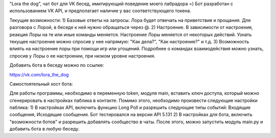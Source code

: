 "Lora the dog", чат бот для VK бесед, имитирующий поведение моего лабрадора =)
Бот разработан с использованием VK API, и предполагает наличие у вас соответствующего токена. 

Текущие возможности:
1) Базовые ответы на запросы. Лора будет отвечать на приветствия и прощания. Для разговора с Лорой, в беседе к ней нужно обращаться через @.
2) Настроение. В зависимости от настроения, реакция Лоры на те или иные команды меняется. Настроение Лоры меняется от некоторых действий. Узнать текущее настроение можно спросив у нее напрямую: "Как дела?", "Как настроение?" и т.д.
3) Возможность влиять на настроение лоры при помощи игр или угощений. Подробнее о командах взаимодействия можно узнать, спросив у Лоры о ее настроении, при низком уровне настроения.

Добавить бота в беседу можно по ссылке:

https://vk.com/lora_the_dog

Самостоятельный хост бота:

Для работы программы, необходимо в переменную token, модуля main, вставить ключ доступа, который можно сгенерировать в настройках паблика в контакте. 
Помимо этого, необходимо произвести следующие настройки паблика:
1) В настройках API, включить функцию Long Poll и разрешить следующие типы событий: Входящие сообщения, Исходящие сообщения. Бот тестировался на версии API 5.131
2) В настройках для бота, включить "возможности ботов" и разрешить добавлять сообщество в чаты.
После этого, можно запустить модуль main.py и добавить бота в любую беседу.